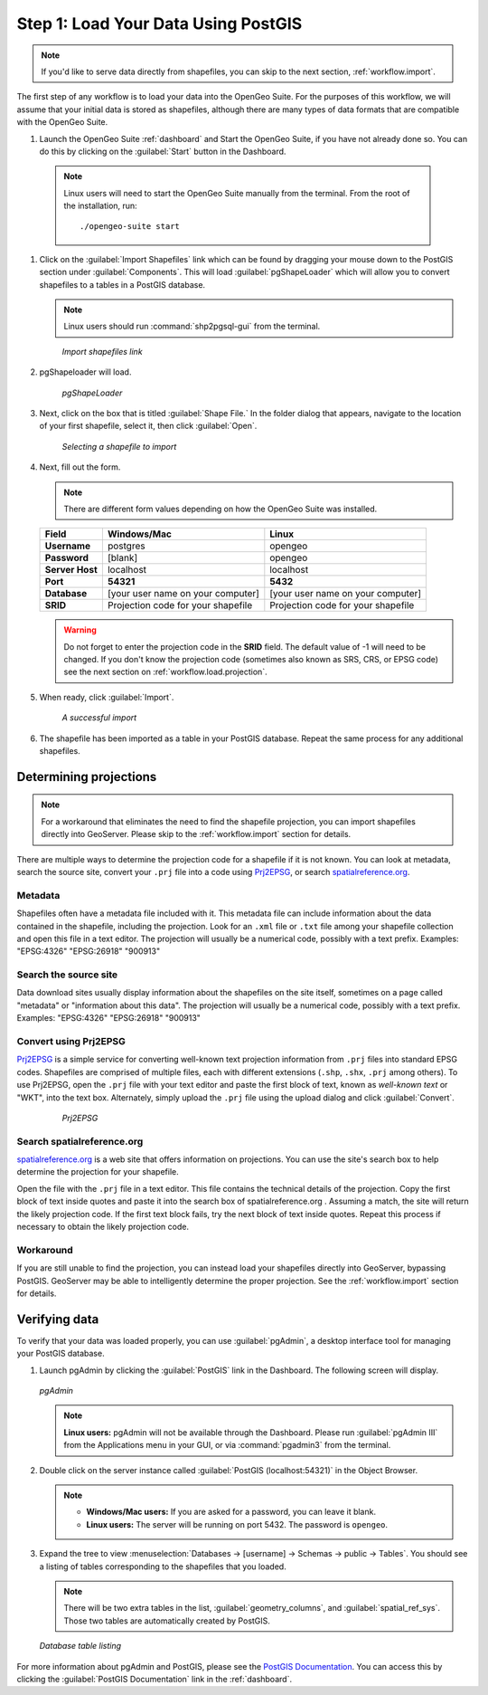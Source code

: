 .. _workflow.load:

Step 1: Load Your Data Using PostGIS
====================================

.. note:: If you'd like to serve data directly from shapefiles, you can skip to the next section, :ref:`workflow.import`.

The first step of any workflow is to load your data into the OpenGeo Suite.  For the purposes of this workflow, we will assume that your initial data is stored as shapefiles, although there are many types of data formats that are compatible with the OpenGeo Suite.

#. Launch the OpenGeo Suite :ref:`dashboard` and Start the OpenGeo Suite, if you have not already done so. You can do this by clicking on the :guilabel:`Start` button in the Dashboard.

  .. note:: Linux users will need to start the OpenGeo Suite manually from the terminal.  From the root of the installation, run::

        ./opengeo-suite start

#. Click on the :guilabel:`Import Shapefiles` link which can be found by dragging your mouse down to the PostGIS section under :guilabel:`Components`.  This will load :guilabel:`pgShapeLoader` which will allow you to convert shapefiles to a tables in a PostGIS database.

   .. note:: Linux users should run :command:`shp2pgsql-gui` from the terminal.

   .. figure:: img/load_dashboard_pgshp.png

      *Import shapefiles link*

#. pgShapeloader will load.

   .. figure:: ../../dataadmin/loading/img/pgshapeloader.png

      *pgShapeLoader*

#. Next, click on the box that is titled :guilabel:`Shape File.`  In the folder dialog that appears, navigate to the location of your first shapefile, select it, then click :guilabel:`Open`.

   .. figure:: ../../dataadmin/loading/img/pgshp_select.png

      *Selecting a shapefile to import*

#. Next, fill out the form.

   .. note:: There are different form values depending on how the OpenGeo Suite was installed.

   .. list-table::
      :header-rows: 1

      * - Field
        - Windows/Mac
        - Linux
      * - **Username**
        - postgres
        - opengeo
      * - **Password**
        - [blank]
        - opengeo
      * - **Server Host**
        - localhost
        - localhost
      * - **Port**
        - **54321**
        - **5432**
      * - **Database**
        - [your user name on your computer]
        - [your user name on your computer]
      * - **SRID**
        - Projection code for your shapefile
        - Projection code for your shapefile

   .. warning:: Do not forget to enter the projection code in the **SRID** field.  The default value of -1 will need to be changed.  If you don't know the projection code (sometimes also known as SRS, CRS, or EPSG code) see the next section on :ref:`workflow.load.projection`.

#. When ready, click :guilabel:`Import`.

   .. figure:: ../../dataadmin/loading/img/pgshp_importing.png

      *A successful import*

#. The shapefile has been imported as a table in your PostGIS database.  Repeat the same process for any additional shapefiles.

.. _workflow.load.projection:

Determining projections
-----------------------

.. note:: For a workaround that eliminates the need to find the shapefile projection, you can import shapefiles directly into GeoServer.  Please skip to the :ref:`workflow.import` section for details.

There are multiple ways to determine the projection code for a shapefile if it is not known.  You can look at metadata, search the source site, convert your ``.prj`` file into a code using `Prj2EPSG <http://prj2epsg.org>`_, or search `spatialreference.org <http://spatialreference.org>`_.

Metadata
~~~~~~~~

Shapefiles often have a metadata file included with it.  This metadata file can include information about the data contained in the shapefile, including the projection.  Look for an ``.xml`` file or ``.txt`` file among your shapefile collection and open this file in a text editor.  The projection will usually be a numerical code, possibly with a text prefix.  Examples:  "EPSG:4326" "EPSG:26918" "900913"

Search the source site
~~~~~~~~~~~~~~~~~~~~~~

Data download sites usually display information about the shapefiles on the site itself, sometimes on a page called "metadata" or "information about this data".  The projection will usually be a numerical code, possibly with a text prefix.  Examples:  "EPSG:4326" "EPSG:26918" "900913"

Convert using Prj2EPSG
~~~~~~~~~~~~~~~~~~~~~~

`Prj2EPSG <http://prj2epsg.org>`_ is a simple service for converting well-known text projection information from ``.prj`` files into standard EPSG codes. Shapefiles are comprised of multiple files, each with different extensions (``.shp``, ``.shx``, ``.prj`` among others). To use Prj2EPSG, open the ``.prj`` file with your text editor and paste the first block of text, known as `well-known text` or "WKT", into the text box.  Alternately, simply upload the ``.prj`` file using the upload dialog and click :guilabel:`Convert`.

   .. figure:: img/load_prj2epsg.png

      *Prj2EPSG*

Search spatialreference.org
~~~~~~~~~~~~~~~~~~~~~~~~~~~

`spatialreference.org <http://spatialreference.org>`_ is a web site that offers information on projections.  You can use the site's search box to help determine the projection for your shapefile.

Open the file with the ``.prj`` file in a text editor.  This file contains the technical details of the projection.  Copy the first block of text inside quotes and paste it into the search box of spatialreference.org .  Assuming a match, the site will return the likely projection code.  If the first text block fails, try the next block of text inside quotes.  Repeat this process if necessary to obtain the likely projection code.

Workaround
~~~~~~~~~~

If you are still unable to find the projection, you can instead load your shapefiles directly into GeoServer, bypassing PostGIS.  GeoServer may be able to intelligently determine the proper projection.  See the :ref:`workflow.import` section for details.

Verifying data
--------------

To verify that your data was loaded properly, you can use :guilabel:`pgAdmin`, a desktop interface tool for managing your PostGIS database.

#. Launch pgAdmin by clicking the :guilabel:`PostGIS` link in the Dashboard.  The following screen will display.

   .. figure:: img/load_pgadmin.png
      :align: center

      *pgAdmin*

   .. note:: **Linux users:**  pgAdmin will not be available through the Dashboard.  Please run :guilabel:`pgAdmin III` from the Applications menu in your GUI, or via :command:`pgadmin3` from the terminal. 

#. Double click on the server instance called :guilabel:`PostGIS (localhost:54321)` in the Object Browser.

   .. note::

      * **Windows/Mac users:**  If you are asked for a password, you can leave it blank.
      * **Linux users:**  The server will be running on port 5432.  The password is ``opengeo``.

#. Expand the tree to view :menuselection:`Databases -> [username] -> Schemas -> public -> Tables`.  You should see a listing of tables corresponding to the shapefiles that you loaded.

   .. note:: There will be two extra tables in the list, :guilabel:`geometry_columns`, and :guilabel:`spatial_ref_sys`.  Those two tables are automatically created by PostGIS.

   .. figure:: ../../dataadmin/loading/img/pgshp_pgadminconfirm.png
      :align: center

      *Database table listing*

For more information about pgAdmin and PostGIS, please see the `PostGIS Documentation <../../postgis/>`_. You can access this by clicking the :guilabel:`PostGIS Documentation` link in the :ref:`dashboard`.
